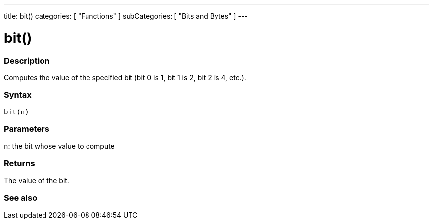 ---
title: bit()
categories: [ "Functions" ]
subCategories: [ "Bits and Bytes" ]
---





= bit()


// OVERVIEW SECTION STARTS
[#overview]
--

[float]
=== Description
Computes the value of the specified bit (bit 0 is 1, bit 1 is 2, bit 2 is 4, etc.).
[%hardbreaks]


[float]
=== Syntax
`bit(n)`


[float]
=== Parameters
`n`: the bit whose value to compute


[float]
=== Returns
The value of the bit.

--
// OVERVIEW SECTION ENDS


// SEE ALSO SECTION
[#see_also]
--

[float]
=== See also

--
// SEE ALSO SECTION ENDS
